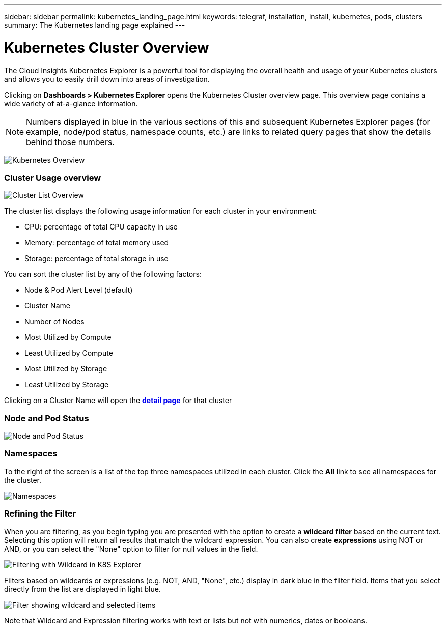 ---
sidebar: sidebar
permalink: kubernetes_landing_page.html
keywords: telegraf, installation, install, kubernetes, pods, clusters
summary: The Kubernetes landing page explained
---

= Kubernetes Cluster Overview 

:toc: macro
:hardbreaks:
:toclevels: 1
:nofooter:
:icons: font
:linkattrs:
:imagesdir: ./media/

[.lead]
The Cloud Insights Kubernetes Explorer is a powerful tool for displaying the overall health and usage of your Kubernetes clusters and allows you to easily drill down into areas of investigation. 

Clicking on *Dashboards > Kubernetes Explorer* opens the Kubernetes Cluster overview page. This overview page contains a wide variety of at-a-glance information. 

NOTE: Numbers displayed in blue in the various sections of this and subsequent Kubernetes Explorer pages (for example, node/pod status, namespace counts, etc.) are links to related query pages that show the details behind those numbers.  

image:Kubernetes_Cluster_Overview_Page.png[Kubernetes Overview]


=== Cluster Usage overview

image:Kubernetes_Cluster_List.png[Cluster List Overview]

The cluster list displays the following usage information for each cluster in your environment:

* CPU: percentage of total CPU capacity in use
* Memory: percentage of total memory used
* Storage: percentage of total storage in use

You can sort the cluster list by any of the following factors:

* Node & Pod Alert Level (default)
* Cluster Name
* Number of Nodes
* Most Utilized by Compute
* Least Utilized by Compute
* Most Utilized by Storage
* Least Utilized by Storage 

Clicking on a Cluster Name will open the link:kubernetes_cluster_detail.html[*detail page*] for that cluster

 
=== Node and Pod Status

image:Kubernetes_Node_Pod_Status.png[Node and Pod Status]


=== Namespaces

To the right of the screen is a list of the top three namespaces utilized in each cluster.  Click the *All* link to see all namespaces for the cluster.

image:Kubernetes_Namespaces.png[Namespaces]


=== Refining the Filter

When you are filtering, as you begin typing you are presented with the option to create a *wildcard filter* based on the current text. Selecting this option will return all results that match the wildcard expression. You can also create *expressions* using NOT or AND, or you can select the "None" option to filter for null values in the field.

image:Filter_Kubernetes_Explorer.png[Filtering with Wildcard in K8S Explorer]

Filters based on wildcards or expressions (e.g. NOT, AND, "None", etc.) display in dark blue in the filter field. Items that you select directly from the list are displayed in light blue.

image:Filter_Kubernetes_Explorer_2.png[Filter showing wildcard and selected items]

Note that Wildcard and Expression filtering works with text or lists but not with numerics, dates or booleans.



////
=== Kubernetes Node Page

image:[]


=== Kubernetes Pod Page

image:[]
////
